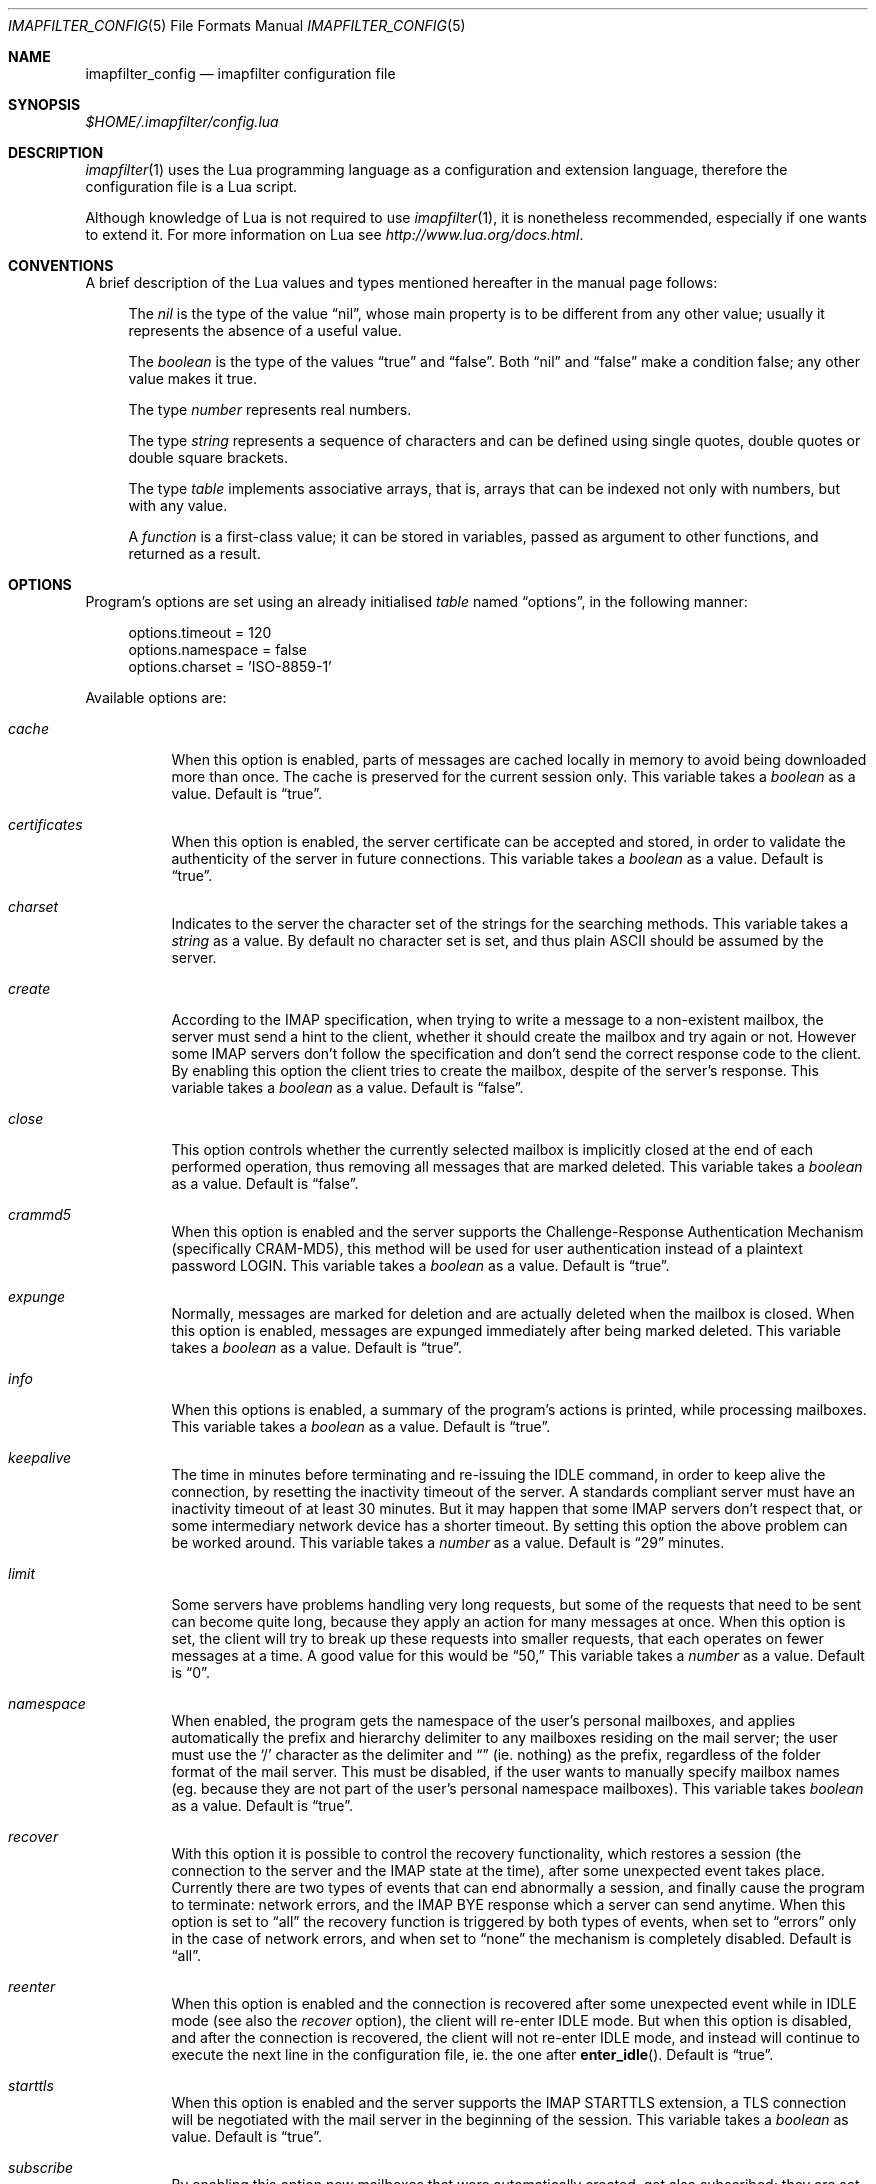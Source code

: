 .Dd Dec 6, 2015
.Dt IMAPFILTER_CONFIG 5
.Os
.Sh NAME
.Nm imapfilter_config
.Nd imapfilter configuration file
.Sh SYNOPSIS
.Pa $HOME/.imapfilter/config.lua
.Sh DESCRIPTION
.Xr imapfilter 1
uses the Lua programming language as a configuration and extension language,
therefore the configuration file is a Lua script.  
.Pp
Although knowledge of Lua is not required to use
.Xr imapfilter 1 ,
it is nonetheless recommended, especially if one wants to extend it.  For more
information on Lua see
.Ad http://www.lua.org/docs.html .
.Sh CONVENTIONS
.Pp
A brief description of the Lua values and types mentioned hereafter in the
manual page follows:
.Bl -item -offset 4n
.It
The
.Vt nil
is the type of the value
.Dq nil ,
whose main property is to be different from any other value; usually it
represents the absence of a useful value.
.It
The
.Vt boolean
is the type of the values
.Dq true
and
.Dq false .
Both
.Dq nil
and
.Dq false
make a condition false; any other value makes it true.
.It
The type
.Vt number
represents real numbers.
.It
The type
.Vt string
represents a sequence of characters and can be defined using single quotes,
double quotes or double square brackets.
.It
The type
.Vt table
implements associative arrays, that is, arrays that can be indexed not only
with numbers, but with any value.
.It
A
.Vt function
is a first-class value; it can be stored in variables, passed as argument to
other functions, and returned as a result.
.El
.Sh OPTIONS
Program's options are set using an already initialised
.Vt table
named
.Dq options ,
in the following manner:
.Bd -literal -offset 4n
options.timeout = 120
options.namespace = false
options.charset = 'ISO-8859-1'
.Ed
.Pp
Available options are:
.Bl -tag -width Ds
.It Va cache
When this option is enabled, parts of messages are cached locally in memory to
avoid being downloaded more than once.  The cache is preserved for the current
session only. This variable takes a
.Vt boolean
as a value. Default is
.Dq true .
.It Va certificates
When this option is enabled, the server certificate can be accepted and stored,
in order to validate the authenticity of the server in future connections. This
variable takes a
.Vt boolean
as a value. Default is
.Dq true .
.It Va charset
Indicates to the server the character set of the strings for the searching
methods.  This variable takes a
.Vt string
as a value.  By default no character set is set, and thus plain ASCII should be
assumed by the server.
.It Va create
According to the IMAP specification, when trying to write a message to a
non-existent mailbox, the server must send a hint to the client, whether it
should create the mailbox and try again or not. However some IMAP servers don't
follow the specification and don't send the correct response code to the
client. By enabling this option the client tries to create the mailbox, despite
of the server's response. This variable takes a
.Vt boolean
as a value.  Default is
.Dq false .
.It Va close
This option controls whether the currently selected mailbox is implicitly
closed at the end of each performed operation, thus removing all messages that
are marked deleted. This variable takes a
.Vt boolean
as a value.  Default is
.Dq false .
.It Va crammd5
When this option is enabled and the server supports the Challenge-Response
Authentication Mechanism (specifically CRAM-MD5), this method will be used for
user authentication instead of a plaintext password LOGIN.  This variable
takes a 
.Vt boolean
as a value.  Default is
.Dq true .
.It Va expunge
Normally, messages are marked for deletion and are actually deleted when the
mailbox is closed.  When this option is enabled, messages are expunged
immediately after being marked deleted.  This variable takes a
.Vt boolean
as a value.  Default is
.Dq true .
.It Va info
When this options is enabled, a summary of the program's actions is printed,
while processing mailboxes.  This variable takes a
.Vt boolean
as a value.  Default is
.Dq true .
.It Va keepalive
The time in minutes before terminating and re-issuing the IDLE command, in
order to keep alive the connection, by resetting the inactivity timeout of the
server.  A standards compliant server must have an inactivity timeout of at
least 30 minutes.  But it may happen that some IMAP servers don't respect that,
or some intermediary network device has a shorter timeout.  By setting this
option the above problem can be worked around. This variable takes a
.Vt number
as a value. Default is
.Dq 29
minutes.
.It Va limit
Some servers have problems handling very long requests, but some of the
requests that need to be sent can become quite long, because they apply an
action for many messages at once.  When this option is set, the client will try
to break up these requests into smaller requests, that each operates on fewer
messages at a time.  A good value for this would be
.Dq 50,
This variable takes a
.Vt number
as a value.  Default is
.Dq 0 . 
.It Va namespace
When enabled, the program gets the namespace of the user's personal mailboxes,
and applies automatically the prefix and hierarchy delimiter to any mailboxes
residing on the mail server; the user must use the
.Sq /
character as the delimiter and
.Dq
(ie.  nothing) as the prefix, regardless of the folder
format of the mail server.  This must be disabled, if the user wants to
manually specify mailbox names (eg. because they are not part of the user's
personal namespace mailboxes).  This variable takes
.Vt boolean
as a value.  Default is
.Dq true .
.It Va recover
With this option it is possible to control the recovery functionality, which
restores a session (the connection to the server and the IMAP state at the
time), after some unexpected event takes place.  Currently there are two types
of events that can end abnormally a session, and finally cause the program to
terminate: network errors, and the IMAP BYE response which a server can send
anytime.  When this option is set to
.Dq all
the recovery function is triggered by both types of events, when set to
.Dq errors
only in the case of network errors, and when set to
.Dq none
the mechanism is completely disabled.  Default is
.Dq all .
.It Va reenter
When this option is enabled and the connection is recovered after some
unexpected event while in IDLE mode (see also the
.Va recover
option), the client will re-enter IDLE mode.  But when this option is disabled,
and after the connection is recovered, the client will not re-enter IDLE mode,
and instead will continue to execute the next line in the configuration file,
ie. the one after
.Fn enter_idle .
Default is
.Dq true .
.It Va starttls
When this option is enabled and the server supports the IMAP STARTTLS
extension, a TLS connection will be negotiated with the mail server in the
beginning of the session.  This variable takes a 
.Vt boolean
as value.  Default is
.Dq true .
.It Va subscribe
By enabling this option new mailboxes that were automatically created, get also
subscribed; they are set active in order for IMAP clients to recognize them.
This variable takes a
.Vt boolean
as a value.  Default is
.Dq false .
.It Va timeout
The time in seconds for the program to wait for a mail server's response.  If
set to 0, the client will block indefinitely.  This variable takes a
.Vt number
as a value.  Default is
.Dq 60
seconds.
.It Va wakeonany
By enabling this option the IDLE command will return on any event that is
received from the server, and not just on the
.Dq RECENT
and
.Dq EXISTS
events, that normally indicate the arrival of a new message.  Examples of other
events are
.Dq FETCH ,
which indicates that the details of a message (eg. its flags) have been
modified, or
.Dq EXPUNGE ,
which indicates that a message has been deleted.  This variable takes a
.Vt boolean
as a value.  Default is
.Dq false .
.El
.Sh ACCOUNTS
Accounts are initialized using the
.Fn IMAP
function, and the details of the connection are defined using an account
.Vt table :
.Bd -literal -offset 4n
myaccount = IMAP {
    server = 'imap.mail.server',
    username = 'me',
    password = 'secret',
    ssl = 'ssl23'
}
.Ed
.Pp
An account
.Vt table
must have the following elements:
.Bl -tag -width Ds
.It Va server
The hostname of the IMAP server to connect to.  It takes a
.Vt string
as a value.
.It Va username
User's name.  It takes a
.Vt string
as a value.
.El
.Pp
An account
.Vt table
can also have the following optional elements:
.Bl -tag -width Ds
.It Va password
User's secret keyword.  If a password wasn't supplied the user will be asked to
enter one interactively the first time it will be needed (unless
.Vt oauth2
has been set).  It takes a
.Vt string
as a value.
.It Va oauth2
The OAuth2 string to use to authenticate if the server supports the XOAUTH2
authentication mechanism.  If the server does not support it and a
.Vt password
has been also set, authentication will be attempted using the
.Vt password .
It takes a
.Vt string
as a value.
.Pp
Note that this requires that an OAuth client ID and client secret have been
obtained, an OAuth2 token has been generated and authorized, a new access token
has been generated using the refresh token if the last access token has
expired, and an OAuth2 string has been generated from the access token.  The
aforementioned OAuth2 string is a Base64 encoded string that should be set
here.  For more information see
.Ad https://developers.google.com/gmail/xoauth2_protocol .
.It Va port
The port to connect to.  It takes a
.Vt number
as a value.  Default is
.Dq 143
for imap and
.Dq 993
for imaps.
.It Va ssl
Forces an imaps connection and specifies the SSL/TLS protocol/version to be
used.  It takes a
.Vt string
as a value, specifically one of:
.Dq ssl3 ,
.Dq ssl23 ,
.Dq tls1 ,
.Dq tls1.1 ,
.Dq tls1.2 .
.El
.Pp
.Ss LISTING
The following methods can be used on an account to list mailboxes in a folder
of an account:
.Pp
.Bl -tag -width Ds -compact
.It Fn list_all folder
Lists all the available mailboxes in the
.Fa folder
.Pq Vt string ,
and returns a
.Vt table
that contains
.Vt strings ,
the available mailboxes,
and a
.Vt table
that contains
.Vt strings ,
the available folders.
.Pp
.It Fn list_subscribed folder
Lists all the subscribed mailboxes in the
.Fa folder
.Pq Vt string ,
and returns a
.Vt table
that contains
.Vt strings ,
the subscribed mailboxes,
and a
.Vt table
that contains
.Vt strings ,
the subscribed folders.
.El
.Pp
The following methods can be used on an account to list mailboxes, using
wildcards, in a folder of an account.  The
.Sq *
wildcard, matches any character and the
.Sq %
matches any character except the folder delimiter, ie.  non-recursively:
.Pp
.Bl -tag -width Ds -compact
.It Fn list_all folder mailbox
Lists all the available mailboxes in the
.Fa folder
.Pq Vt string 
with the name
.Fa mailbox
.Pq Vt string , 
and returns a
.Vt table
that contains
.Vt strings ,
the available mailboxes,
and a
.Vt table
that contains
.Vt strings ,
the available folders.  Wildcards may only be used in the
.Fa mailbox 
argument.
.Pp
.It Fn list_subscribed folder mailbox
Lists all the subscribed mailboxes in the
.Fa folder
.Pq Vt string
with the name
.Fa mailbox
.Pq Vt string ,
and returns a
.Vt table
that contains
.Vt strings ,
the subscribed mailboxes,
and a
.Vt table
that contains
.Vt strings ,
the subscribed folders.  Wildcards may only be used in the
.Fa mailbox 
argument.
.El
.Pp
Examples:
.Bd -literal -offset 4n
mailboxes, folders = myaccount:list_subscribed('myfolder')
mailboxes, folders = myaccount:list_all('myfolder/mysubfolder', '*')
.Ed
.Ss MANIPULATING
The following methods can be used to manipulate mailboxes in an account:
.Pp
.Bl -tag -width Ds -compact
.It Fn create_mailbox name
Creates the
.Fa name
.Pq Vt string
mailbox.
.Pp
.It Fn delete_mailbox name
Deletes the
.Fa name
.Pq Vt string
mailbox.
.Pp
.It Fn rename_mailbox oldname newname
Renames the
.Fa oldname
.Pq Vt string
mailbox to
.Fa newname
.Pq Vt string .
.Pp
.It Fn subscribe_mailbox name
Subscribes the
.Fa name
.Pq Vt string
mailbox.
.Pp
.It Fn unsubscribe_mailbox name
Unsubscribes the
.Fa name
.Pq Vt string
mailbox.
.El
.Pp
Examples:
.Bd -literal -offset 4n
myaccount:create_mailbox('mymailbox')
myaccount:subscribe_mailbox('mymailbox')
myaccount:unsubscribe_mailbox('myfolder/mymailbox')
myaccount:delete_mailbox('myfolder/mymailbox')
.Ed
.Sh MAILBOXES
After an IMAP account has been initialized, mailboxes residing in that account
can be accessed simply as elements of the account
.Vt table :
.Bd -literal -offset 4n
myaccount.mymailbox
.Ed
.Pp
If mailbox names don't only include letters, digits and underscores, or begin
with a digit, an alternative form must be used:
.Bd -literal -offset 4n
myaccount['mymailbox']
.Ed
.Pp
A mailbox inside a folder can be only accessed by using the alternative form:
.Bd -literal -offset 4n
myaccount['myfolder/mymailbox']
.Ed
.Pp
The methods that are available for an account (eg.
.Fn list_all ,
.Fn create_mailbox ,
etc.) , are considered keywords and must not be used as mailbox names, and the
same also applies for any string starting with an underscore, as they are
considered reserved. 
.Ss CHECKING
The following methods can be used to check the status of a mailbox:
.Pp
.Bl -tag -width Ds -compact
.It Fn check_status
.Pp
The
.Fn check_status
method gets the current status of a mailbox, and returns four values of
.Vt number
type: the total number of messages, the number of recent messages, the
number of unseen messages in the mailbox, and the next UID to be assigned to a
new message in the mailbox.
.Pp
.It Fn enter_idle
The
.Fn enter_idle
method implements the IMAP IDLE (RFC 2177) extension.  By using this extension
it's not necessary to poll the server for changes to the selected mailbox (ie.
using the
.Fn check_status
method), but instead the server sends an update when there is a change
in the mailbox (eg. in case of new mail).  When the
.Fn enter_idle
method has been called no more commands in the configuration file are executed
until an update is received, at which point the
.Fn enter_idle
method returns.  For the
.Fn enter_idle
to work, the IDLE extension has to be supported by the IMAP server.
.Pp
The
.Fn enter_idle
method returns a value of type
.Vt boolean :
.Dq true
if the IDLE extension is supported and there was a update in the mailbox, and
.Dq false
if the IDLE extension is not supported, in which case the method returns
immediately.  When the aforementioned return value was
.Dq true ,
an additional second value of type
.Vt string
is also returned, indicating the event received from the server, which is
useful when the
.Va wakeonany
option has been enabled.
.El
.Pp
Examples:
.Bd -literal -offset 4n
exist, unread, unseen, uidnext = myaccount.mymailbox:check_status()
update = myaccount.mymailbox:enter_idle()
update, event = myaccount.mymailbox:enter_idle()
.Ed
.Ss SEARCHING
.Pp
The searching methods in this subsection can be applied to any mailbox.
They return a special form of
.Vt table ,
that contains the messages that match the searching method.  This
.Vt table
can be combined with other
.Vt tables
using logic theory. There are three available operations, that implement
logical
.Dq or ,
logical
.Dq and
and logical
.Dq not .
.Pp
The logical
.Dq or
is implemented using the
.Sq +
operator:
.Bd -literal -offset 4n
results = myaccount.mymailbox:is_unseen() +
          myaccount.mymailbox:is_larger(100000)
.Ed
.Pp
The logical
.Dq and
is implemented using the
.Sq *
operator:
.Bd -literal -offset 4n
results = myaccount.mymailbox:is_unseen() *
          myaccount.mymailbox:is_larger(100000)
.Ed
.Pp
The logical
.Dq not
is implemented using the
.Sq -
operator:
.Bd -literal -offset 4n
results = myaccount.mymailbox:is_unseen() -
          myaccount.mymailbox:is_larger(100000)
.Ed
.Pp
The three logical operators can be combined in the same expression. The logical
.Dq and
has higher precedence than the logical
.Dq or
and the logical
.Dq not ,
with the latter two having the same precedence, and parentheses may be used to
change this behaviour:
.Bd -literal -offset 4n
results = myaccount.mymailbox:is_unseen() +
          myaccount.mymailbox:is_larger(100000) *
          myaccount.mymailbox:contain_subject('test')

results = ( myaccount.mymailbox:is_unseen() +
            myaccount.mymailbox:is_larger(100000) ) *
            myaccount.mymailbox:contain_subject('test')
.Ed
.Pp
The returned
.Vt tables
of the searching methods can also be stored in variables and then further
processed:
.Bd -literal -offset 4n
unseen = myaccount.myaccount:is_unseen()
larger = myaccount.mymailbox:is_larger(100000)
subject = myaccount.mymailbox:contain_subject('test')
results = unseen + larger * subject
.Ed
.Pp
A composite filter that includes one or more simple rules can be defined:
.Bd -literal -offset 4n
myfilter = function ()
	       return myaccount.mymailbox:is_unseen() +
	              myaccount.mymailbox:is_larger(100000) *
                      myaccount.mymailbox:contain_subject('test')
           end

results = myfilter()
.Ed
.Pp
Composite filters can may be more dynamic by adding arguments:
.Bd -literal -offset 4n
myfilter = function (mailbox, size, subject)
	       return mailbox:is_unseen() +
                      mailbox:is_larger(size) *
                      mailbox:contain_subject(subject)
           end

results = myfilter(myaccount.mailbox, 100000, 'test')
.Ed
.Pp
It is also possible to combine the searching methods in different mailboxes,
either at the same or different accounts, for example when the same actions
will be executed on messages residing in different mailboxes or accounts.
.Bd -literal -offset 4n
results = myaccount.mymailbox:is_unseen() +
	  myaccount.myothermailbox:is_larger(100000) +
	  myotheraccount.myothermailbox:contain_subject('test')
.Ed
.Pp
The following method can be used to get all messages in a mailbox:
.Pp
.Bl -tag -width Ds -compact
.It Fn select_all
All messages.
.El
.Pp
The following methods can be used to search for messages that are in a specific
state:
.Pp
.Bl -tag -width Ds -compact
.It Fn is_answered
Messages that have been answered.
.Pp
.It Fn is_deleted
Messages that are marked for later removal. 
.Pp
.It Fn is_draft
Messages that have not completed composition.
.Pp
.It Fn is_flagged
Messages that are flagged for urgent/special attention.
.Pp
.It Fn is_new
Messages that are recently arrived (this session is the first to have been
notified about these messages) and have not been read.
.Pp
.It Fn is_old
Messages that are not recently arrived (this session is not the first to have
been notified about these messages) and have not been read.
.Pp
.It Fn is_recent
Messages that are recently arrived (this session is the first to have been
notified about these messages).
.Pp
.It Fn is_seen
Messages that have been read.
.Pp
.It Fn is_unanswered
Messages that have not been answered.
.Pp
.It Fn is_undeleted
Messages that are not marked for later removal. 
.Pp
.It Fn is_undraft
Messages that have completed composition.
.Pp
.It Fn is_unflagged
Messages that are not flagged for urgent/special attention.
.Pp
.It Fn is_unseen
Messages that have not been read.
.El
.Pp
The following method can be used to search for messages that have a specific
keyword flag set:
.Pp
.Bl -tag -width Ds -compact
.It Fn has_keyword flag
Messages with the specified keyword flag
.Pq Vt string
set.
.It Fn has_unkeyword flag
Messages without the specified keyword flag
.Pq Vt string
set.
.El
.Pp
The following methods can be used to search for messages based on their size:
.Pp
.Bl -tag -width Ds -compact
.It Fn is_larger size
Messages that are larger than the size
.Pq Vt number
in octets (bytes).
.Pp
.It Fn is_smaller size
Messages that are smaller than the size
.Pq Vt number
in octets (bytes).
.El
.Pp
The following methods can be used to search for messages based on their age:
.Pp
.Bl -tag -width Ds -compact
.It Fn is_newer age
Messages that are newer than the
.Fa age
.Pq Vt number
in days.
.Pp
.It Fn is_older age
Messages that are older than the
.Fa age
.Pq Vt number
in days.
.El
.Pp
The following methods can be used to search for messages based on their arrival
or sent date, in the
.Dq day-month-year
form, where day is the day of the month as a decimal number (01-31), month is
the abbreviated month (
.Dq Jan ,
.Dq Feb ,
.Dq Mar ,
.Dq Apr ,
.Dq May ,
.Dq Jun ,
.Dq Jul ,
.Dq Aug ,
.Dq Sep ,
.Dq Oct ,
.Dq Nov ,
.Dq Dec )
and year is the year as decimal number including the century (eg. 2007):
.Pp
.Bl -tag -width Ds -compact
.It Fn arrived_before date
messages that have arrived earlier than the
.Fa date
.Pq Vt string ,
where
.Fa date
is in the
.Dq day-month-year
form.
.Pp
.It Fn arrived_on date
Messages that have arrived within the
.Fa date
.Pq Vt string ,
where
.Fa date
is in the
.Dq day-month-year
form.
.Pp
.It Fn arrived_since date 
Messages that have arrived within or later than the
.Fa date
.Pq Vt string ,
where
.Fa date
is in the
.Dq day-month-year
form.
.Pp
.It Fn sent_before date
Messages that have been sent earlier than the
.Fa date
.Pq Vt string ,
where
.Fa date
is in the
.Dq day-month-year
form.
.Pp
.It Fn sent_on date
Messages that have been sent within the
.Fa date
.Pq Vt string ,
where
.Fa date
is in the
.Dq day-month-year
form.
.Pp
.It Fn sent_since date
Messages that have been sent within or later than the
.Fa date
.Pq Vt string ,
where
.Fa date
is in the
.Dq day-month-year
form.
.El
.Pp
The following methods can be used to do case-insensitive searching, for
messages that contain a specific word or phrase:
.Pp
.Bl -tag -width Ds -compact
.It Fn contain_bcc string
Messages that contain the
.Fa string
.Pq Vt string
in the
.Dq Bcc
header field.
.Pp
.It Fn contain_cc string
Messages that contain the
.Fa string
.Pq Vt string
in the
.Dq Cc
header field.
.Pp
.It Fn contain_from string
Messages that contain the
.Fa string
.Pq Vt string
in the
.Dq From
header field.
.Pp
.It Fn contain_subject string
Messages that contain the
.Fa string
.Pq Vt string
in the
.Dq Subject
header field.
.Pp
.It Fn contain_to string
Messages that contain the
.Fa string
.Pq Vt string
in the
.Dq To
header field.
.Pp
.It Fn contain_field field string
Messages that contain the
.Fa string
.Pq Vt string
in the 
.Fa field
.Pq Vt string
header field.
.Pp
.It Fn contain_body string
Messages that contain the
.Fa string
.Pq Vt string
in the message body.
.Pp
.It Fn contain_message string
Messages that contain the
.Fa string
.Pq Vt string
in the message.
.El
.Pp
The following methods can be used to do case-sensitive searching, for messages
that match a specific regular expression pattern. The matching mechanism that
is used to support this is based on the Perl-compatible regular expressions
(PCRE), and more information about the patterns and modifiers that can be used,
is available in the relevant documentation at
.Ad http://pcre.org/original/doc/html/ .
.Pp
This way of searching is not supported by the IMAP protocol, and this means
that what actually happens under the hood, is that the relevant parts of all
the messages are downloaded and matched locally.  It is therefore recommended
to use these methods with meta-searching (see following section), in order to
narrow down the set of messages that should be searched, and thus minimize what
will be downloaded.
.Pp
Note that due to Lua using backslash
.Sq \e
as an escape character for its strings, one has to double backslashes in order
to insert a single backslash inside a regular expression pattern:
.Pp
.Bl -tag -width Ds -compact
.It Fn match_bcc pattern
Messages that match the regular expression
.Fa pattern
.Pq Vt string
in the
.Dq Bcc
header field.
.Pp
.It Fn match_cc pattern
Messages that match the regular expression
.Fa pattern
.Pq Vt string
in the
.Dq Cc
header field.
.Pp
.It Fn match_from pattern
Messages that match the regular expression
.Fa pattern
.Pq Vt string
in the
.Dq From
header field.
.Pp
.It Fn match_subject pattern
Messages that match the regular expression
.Fa pattern
.Pq Vt string
in the
.Dq Subject
header field.
.Pp
.It Fn match_to pattern
Messages that match the regular expression
.Fa pattern
.Pq Vt string
in the
.Dq To
header field.
.Pp
.It Fn match_field field pattern
Messages that match the regular expression
.Fa pattern
.Pq Vt string
in the
.Fa field
.Pq Vt string
header field.
.Pp
.It Fn match_header pattern
Messages that match the regular expression
.Fa pattern
.Pq Vt string
in the message header.
.Pp
.It Fn match_body pattern
Messages that match the regular expression
.Fa pattern
.Pq Vt string
in the message body.
.Pp
.It Fn match_message pattern
Messages that match the regular expression
.Fa pattern
.Pq Vt string
in the message.
.El
.Pp
The following method can be used to search for messages using user queries
based on the IMAP specification (RFC 3501 Section 6.4.4):
.Pp
.Bl -tag -width Ds -compact
.It Fn send_query criteria
Searches messages by sending an IMAP search query as described in the
search
.Fa criteria
.Pq Vt string .
.El
.Pp
Examples:
.Bd -literal -offset 4n
results = myaccount.mymailbox:select_all()
results = myaccount.mymailbox:is_new()
results = myaccount.mymailbox:is_recent()
results = myaccount.mymailbox:is_larger(100000)
results = myaccount.mymailbox:is_older(10)
results = myaccount.mymailbox:has_keyword('MyFlag')
results = myaccount.mymailbox:arrived_before('01-Jan-2007')
results = myaccount.mymailbox:sent_since('01-Jan-2007')
results = myaccount.mymailbox:contain_subject('test')
results = myaccount.mymailbox:contain_field('Sender', 'user@host')
results = myaccount.mymailbox:contain_body('hello world')
results = myaccount.mymailbox:match_from('.*(user1|user2)@host')
results = myaccount.mymailbox:send_query('ALL')

results = myaccount['mymailbox']:is_new()
results = myaccount['myfolder/mymailbox']:is_recent()
.Ed
.Sh RESULTS
After one of more searching methods have been applied to one or more mailboxes,
the result contains all the necessary information, such as which messages
matched in which mailboxes.  Using this result these messages can be either
searched further or processed in various way.
.Ss META-SEARCHING
The results of the searching methods can be searched further on in the same way
as searching is done in mailboxes.  The difference is that instead of doing the
search in the whole mailbox, ie. in all the messages, it is instead done only
to those messages that were returned in a previous search.
.Pp
Examples:
.Bd -literal -offset 4n
results:match_message('^[Hh]ello world!?$')
myaccount.mymailbox:is_new():match_body('^[Ww]orld, hello!?$')
.Ed
.Ss PROCESSING
The processing methods are applied to the results that searching returned.
.Pp
The following method can be used to delete messages in a mailbox:
.Pp
.Bl -tag -width Ds -compact
.It Fn delete_messages
Deletes the messages that matched.
.El
.Pp
The following methods can be used to copy and move messages in a mailbox at the
same or different accounts.  If the destination mailbox is in a different
account than the source mailbox, then the messages are downloaded and then
uploaded to the destination:
.Pp
.Bl -tag -width Ds -compact
.It Fn copy_messages destination
Copies the messages to the
.Fa destination ,
which is a mailbox at an account.
.Pp
.It Fn move_messages destination
Moves the messages to the
.Fa destination ,
which is a mailbox at an account.
.El
.Pp
The following methods can be used to mark messages in a mailbox:
.Pp
.Bl -tag -width Ds -compact
.It Fn mark_answered
Marks the messages as answered.
.Pp
.It Fn mark_deleted
Marks the messages for later removal.
.Pp
.It Fn mark_draft
Marks the messages as draft.
.Pp
.It Fn mark_flagged
Marks the messages for urgent/special attention.
.Pp
.It Fn mark_seen
Marks the messages as read.
.Pp
.It Fn unmark_answered
Unmarks the messages that have been marked as answered.
.Pp
.It Fn unmark_deleted
Unmarks the messages that have been marked for later removal.
.Pp
.It Fn unmark_draft
Unmarks the messages that have been marked as draft.
.Pp
.It Fn unmark_flagged
Unmarks the messages that have been marked for urgent/special attention.
.Pp
.It Fn unmark_seen
Unmarks the messages that have been marked as read.
.Pp
.El
.Pp
The following methods can be used to flag messages in a mailbox. The standard
system flags are
.Dq \eAnswered ,
.Dq \eDeleted ,
.Dq \eDraft ,
.Dq \eFlagged ,
.Dq \eSeen ,
while if the server supports it, new user keywords may be defined:
.Pp
.Bl -tag -width Ds -compact
.It Fn add_flags flags
Adds the
.Fa flags
.Po
.Vt table
that contains
.Vt strings
.Pc
to the messages.
.Pp
.It Fn remove_flags flags
Removes the
.Fa flags
.Po
.Vt table
that contains
.Vt strings
.Pc
from the messages.
.Pp
.It Fn replace_flags flags
Replaces the
.Fa flags
.Po
.Vt table
that contains
.Vt strings
.Pc
of the messages.
.El
.Pp
Examples:
.Bd -literal -offset 4n
results:delete_messages()
results:copy_messages(myaccount.myothermailbox)
results:move_messages(myotheraccount.mymailbox)
results:mark_seen()
results:unmark_flagged()
results:add_flags({ 'MyFlag', '\e\eSeen' })
results:remove_flags({ '\e\eSeen' })

results:move_messages(myotheraccount['myfolder/mymailbox'])
.Ed
.Sh MESSAGES
The messages that are residing in any mailbox can be also accessed, as a whole
or in parts.  Messages can be accessed using their unique identifier (UID):
.Bd -literal -offset 4n
myaccount.mymailbox[22]
.Ed
.Pp
The UIDs of messages the user is interested in, are gained from the results of
searching:
.Bd -literal -offset 4n
results = account.INBOX:is_unseen()
for _, message in ipairs(results) do
    mailbox, uid = table.unpack(message)
    header = mailbox[uid]:fetch_header()
end
.Ed
.Ss FETCHING
.Pp
The following methods can be used to fetch parts of messages.  The methods
return a
.Vt string .
The downloaded message parts are cached locally, so they can be reused inside
the same program session:
.Pp
.Bl -tag -width Ds -compact
.It Fn fetch_message
Fetches the header and body of the message.
.Pp
.It Fn fetch_header
Fetches the header of the message.
.Pp
.It Fn fetch_body
Fetches the body of the messages.
.Pp
.It Fn fetch_field field
Fetches the specified header
.Fa field
.Pq Vt string
of the message.
.Pp
.It Fn fetch_part part
Fetches the specified
.Fa part
.Pq Vt string
of the message.
.El
.Pp
The following methods can be used to fetch details about the state of a
message:
.Pp
.Bl -tag -width Ds -compact
.It Fn fetch_flags
Fetches the flags of the message.  Returns a
.Vt table
of
.Vt strings .
.Pp
.It Fn fetch_date
Fetches the internal date of the message.  Returns a
.Vt string .
.Pp
.It Fn fetch_size
Fetches the size of the message.  Returns a
.Vt number .
.Pp
.It Fn fetch_structure
Fetches the body structure of the message. Returns a
.Vt table
that has as keys the parts of the message, and as values a
.Vt table
that has one mandatory element, the type
.Pq Vt string
of the part, and two optional elements, the size
.Pq Vt number
and name
.Pq Vt string
of the part.
.El
.Ss APPENDING
.Pp
The following methods can be used to append a message to a mailbox:
.Pp
.Bl -tag -width Ds -compact
.It Fn append_message message
Appends the
.Fa message
.Pq Vt string
to the mailbox.
.Pp
.It Fn append_message message flags date
Appends the
.Fa message
.Pq Vt string
to the mailbox, setting the specified
.Fa flags
.Po
.Vt table
of
.Vt strings
.Pc ,
as returned by
.Fn fetch_flags ,
and
.Fa date
.Pq Vt string ,
as returned by
.Fn fetch_date .
.El
.Pp
Examples:
.Bd -literal -offset 4n
myaccount.mymailbox[2]:fetch_message()
myaccount.mymailbox[3]:fetch_field('subject')
myaccount.mymailbox[5]:fetch_part('1.1')

myaccount['mymailbox'][7]:fetch_message()
myaccount['myfolder/mymailbox'][11]:fetch_message()

myaccount.mymailbox:append_message(message)
.Ed
.Sh FUNCTIONS
The following auxiliary functions are also available for convenience:
.Pp
.Bl -tag -width Ds -compact
.It Fn form_date days
Forms a date in
.Dq day-month-year
format that the system had before the number of
.Fa days
.Pq Vt number ,
and returns it as a
.Vt string .
.Pp
.It Fn get_password prompt
Displays the specified
.Fa prompt
.Pq Vt string ,
and reads a password, while character echoing is turned off.  Returns
that password as a
.Vt string .
.Pp
.It Fn become_daemon interval commands
Detaches the program from the controlling terminal and runs it in the
background as system daemon. The program will then repeatedly poll at the
specified
.Fa interval
.Pq Vt number
in seconds. Each time the program wakes up, the
.Fa commands
.Pq Vt function
are executed.
.Pp
.It Fn become_daemon interval commands nochdir noclose
Detaches the program from the controlling terminal and runs it in the
background as system daemon. The program will then repeatedly poll at the
specified
.Fa interval
.Pq Vt number
in seconds. Each time the program wakes up, the
.Fa commands
.Pq Vt function
are executed.
.Pp
If
.Fa nochdir
.Pq Vt boolean
is
.Dq true ,
the current working directory is not changed to the root directory
.Pq Pa / .
If
.Fa noclose
.Pq Vt boolean
is
.Dq true ,
the standard input, standard output and standard error are not redirected to
.Pa /dev/null .
.Pp
.It Fn pipe_to command data
Executes the system's
.Fa command
.Pq Vt string
and sends the
.Fa data
.Pq Vt string
to the standard input channel of the subprocess. Returns a
.Vt number ,
the exit status of the child process.
.Pp
.It Fn pipe_from command
Executes the system's
.Fa command
.Pq Vt string
and retrieves the data from the standard output channel of the subprocess.
Returns a
.Vt number ,
the exit status of the child process, and a
.Vt string ,
the output of the child process.
.Pp
.It Fn regex_search pattern string
Implements Perl-compatible regular expressions (PCRE). The
.Fa pattern
.Pq Vt string
is a PCRE pattern. The
.Vt string
.Pq Vt string
is the subject string in which the pattern is
matched against. Returns at least a
.Vt boolean ,
that denotes if the match was successful, and any captures which are of
.Vt string
type.  Note that due to Lua using backslash
.Sq \e
as an escape character for its strings, one has to double backslashes in order
to insert a single backslash inside a regular expression pattern.  For more
information on PCRE see 
.Ad http://pcre.org/original/doc/html/ .
.El
.Pp
Examples:
.Bd -literal -offset 4n
date = form_date(14)
password = get_password('Enter password: ')
become_daemon(600, myfunction)
status = pipe_to('mycommandline', 'mydata')
status, data = pipe_from('mycommandline')
success, capture = regex_search('^(?i)pcre: (\e\ew)$', 'mystring')
.Ed
.Sh EXAMPLES
See
.Pa samples/config.lua
and
.Pa samples/extend.lua
in the source code distribution.
.Sh ENVIRONMENT
.Bl -tag -width Ds
.It Ev HOME
User's home directory.
.El
.Sh SEE ALSO
.Xr imapfilter 1
